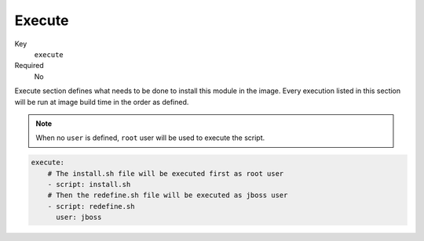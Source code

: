 Execute
---------

Key
    ``execute``
Required
    No

Execute section defines what needs to be done to install this module in the image.
Every execution listed in this section will be run at image build time in the order
as defined.

.. note::

    When no ``user`` is defined, ``root`` user will be used to execute the script.

.. code-block:: yaml

    execute:
        # The install.sh file will be executed first as root user
        - script: install.sh
        # Then the redefine.sh file will be executed as jboss user
        - script: redefine.sh
          user: jboss